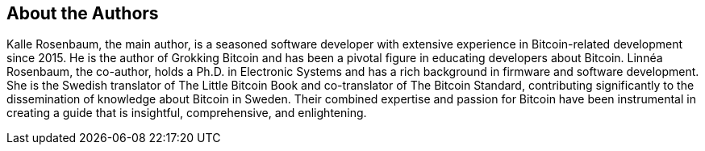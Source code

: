 == About the Authors
Kalle Rosenbaum, the main author, is a seasoned software developer with extensive experience in Bitcoin-related development since 2015. He is the author of Grokking Bitcoin and has been a pivotal figure in educating developers about Bitcoin. Linnéa Rosenbaum, the co-author, holds a Ph.D. in Electronic Systems and has a rich background in firmware and software development. She is the Swedish translator of The Little Bitcoin Book and co-translator of The Bitcoin Standard, contributing significantly to the dissemination of knowledge about Bitcoin in Sweden. Their combined expertise and passion for Bitcoin have been instrumental in creating a guide that is insightful, comprehensive, and enlightening.